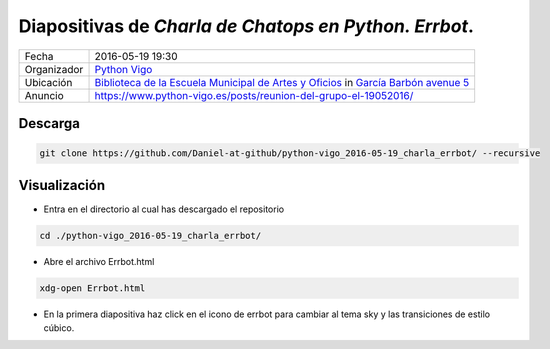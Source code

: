 
Diapositivas de *Charla de Chatops en Python. Errbot*.
======================================================

.. image:: images/python_vigo.png

=========== =========================================================================================================================================================================
Fecha       2016-05-19 19:30
Organizador `Python Vigo <https://www.python-vigo.es>`_
Ubicación   `Biblioteca de la Escuela Municipal de Artes y Oficios <http://bibliotecadaemao.blogspot.com.es/>`_ in `García Barbón avenue 5 <http://www.openstreetmap.org/?mlat=42.23757&mlon=-8.71974#map=19/42.23757/-8.71974>`_
Anuncio     https://www.python-vigo.es/posts/reunion-del-grupo-el-19052016/
=========== =========================================================================================================================================================================

Descarga
--------

.. code:: bash

    git clone https://github.com/Daniel-at-github/python-vigo_2016-05-19_charla_errbot/ --recursive

Visualización
-------------

* Entra en el directorio al cual has descargado el repositorio

.. code:: bash

    cd ./python-vigo_2016-05-19_charla_errbot/

* Abre el archivo Errbot.html

.. code:: bash

    xdg-open Errbot.html

* En la primera diapositiva haz click en el icono de errbot para cambiar al tema sky y las transiciones de estilo cúbico.